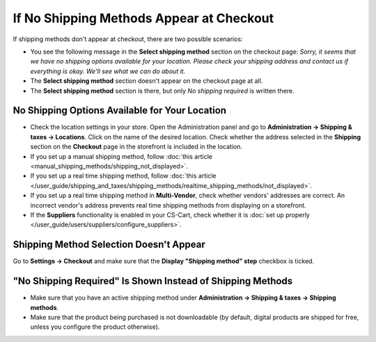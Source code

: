 *****************************************
If No Shipping Methods Appear at Checkout
*****************************************

If shipping methods don't appear at checkout, there are two possible scenarios:

* You see the following message in the **Select shipping method** section on the checkout page: *Sorry, it seems that we have no shipping options available for your location. Please check your shipping address and contact us if everything is okay. We'll see what we can do about it.*

* The **Select shipping method** section doesn't appear on the сheckout page at all.

* The **Select shipping method** section is there, but only *No shipping required* is written there.

===============================================
No Shipping Options Available for Your Location
===============================================

* Check the location settings in your store. Open the Administration panel and go to **Administration → Shipping & taxes → Locations**. Click on the name of the desired location. Check whether the address selected in the **Shipping** section on the **Checkout** page in the storefront is included in the location.

* If you set up a manual shipping method, follow :doc:`this article <manual_shipping_methods/shipping_not_displayed>`.

* If you set up a real time shipping method, follow :doc:`this article </user_guide/shipping_and_taxes/shipping_methods/realtime_shipping_methods/not_displayed>`.

* If you set up a real time shipping method in **Multi-Vendor**, check whether vendors' addresses are correct. An incorrect vendor's address prevents real time shipping methods from displaying on a storefront.

* If the **Suppliers** functionality is enabled in your CS-Cart, check whether it is :doc:`set up properly </user_guide/users/suppliers/configure_suppliers>`.

========================================
Shipping Method Selection Doesn't Appear
======================================== 

Go to **Settings → Checkout** and make sure that the **Display "Shipping method" step** checkbox is ticked.

===========================================================
"No Shipping Required" Is Shown Instead of Shipping Methods
===========================================================

* Make sure that you have an active shipping method under **Administration → Shipping & taxes → Shipping methods**.

* Make sure that the product being purchased is not downloadable (by default, digital products are shipped for free, unless you configure the product otherwise).
